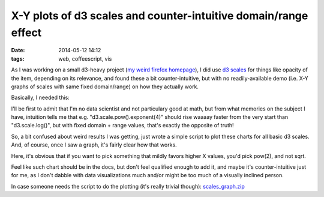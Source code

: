 X-Y plots of d3 scales and counter-intuitive domain/range effect
################################################################

:date: 2014-05-12 14:12
:tags: web, coffeescript, vis


As I was working on a small d3-heavy project (`my weird firefox homepage`_), I
did use `d3 scales`_ for things like opacity of the item, depending on its
relevance, and found these a bit counter-intuitive, but with no
readily-available demo (i.e. X-Y graphs of scales with same fixed domain/range)
on how they actually work.

Basically, I needed this:

.. html::

	<a href="|filename|images/d3_scales_graph.jpg">
	<img
		style="width: 520px;"
		src="|filename|images/d3_scales_graph.jpg"
		title="Different d3 scales with same domain/range"
		alt="d3 scales graph">
	</a>

I'll be first to admit that I'm no data scientist and not particulary good at
math, but from what memories on the subject I have, intuition tells me that
e.g. "d3.scale.pow().exponent(4)" should rise waaaay faster from the very start
than "d3.scale.log()", but with fixed domain + range values, that's exactly the
opposite of truth!

| So, a bit confused about weird results I was getting, just wrote a simple
  script to plot these charts for all basic d3 scales.
| And, of course, once I saw a graph, it's fairly clear how that works.

Here, it's obvious that if you want to pick something that mildly favors higher
X values, you'd pick pow(2), and not sqrt.

Feel like such chart should be in the docs, but don't feel qualified enough to
add it, and maybe it's counter-intuitive just for me, as I don't dabble with
data visualizations much and/or might be too much of a visually inclined person.

In case someone needs the script to do the plotting (it's really trivial
though): `scales_graph.zip`_


.. _my weird firefox homepage: http://blog.fraggod.net/2014/05/12/my-firefox-homepage.html
.. _d3 scales: https://github.com/mbostock/d3/wiki/Scales
.. _scales_graph.zip: http://fraggod.net/static/code/scales_graph.zip
